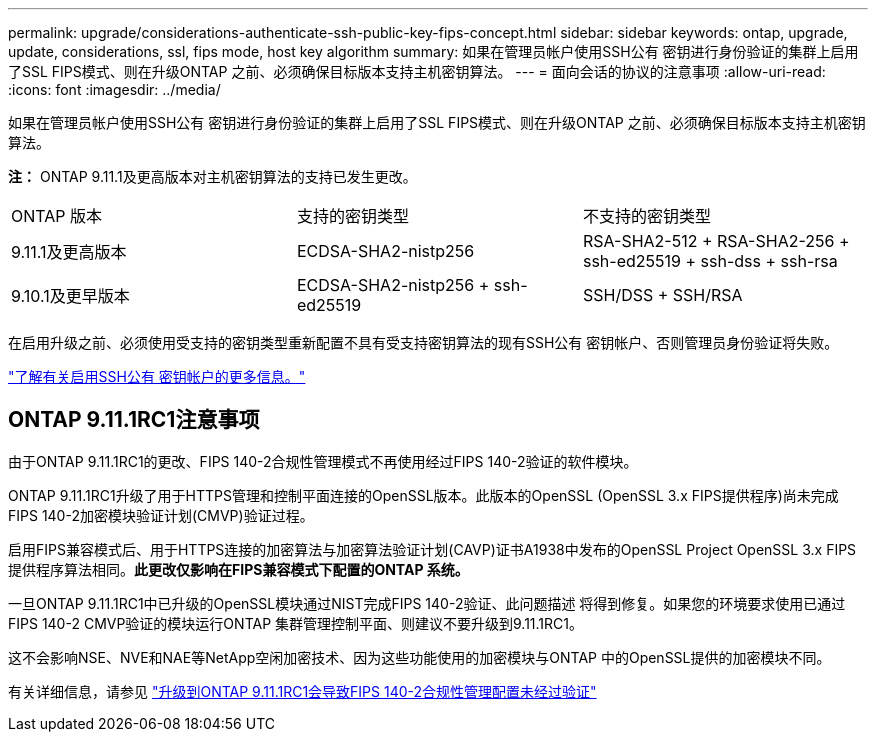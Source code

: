 ---
permalink: upgrade/considerations-authenticate-ssh-public-key-fips-concept.html 
sidebar: sidebar 
keywords: ontap, upgrade, update, considerations, ssl, fips mode, host key algorithm 
summary: 如果在管理员帐户使用SSH公有 密钥进行身份验证的集群上启用了SSL FIPS模式、则在升级ONTAP 之前、必须确保目标版本支持主机密钥算法。 
---
= 面向会话的协议的注意事项
:allow-uri-read: 
:icons: font
:imagesdir: ../media/


[role="lead"]
如果在管理员帐户使用SSH公有 密钥进行身份验证的集群上启用了SSL FIPS模式、则在升级ONTAP 之前、必须确保目标版本支持主机密钥算法。

*注：* ONTAP 9.11.1及更高版本对主机密钥算法的支持已发生更改。

[cols="30,30,30"]
|===


| ONTAP 版本 | 支持的密钥类型 | 不支持的密钥类型 


 a| 
9.11.1及更高版本
 a| 
ECDSA-SHA2-nistp256
 a| 
RSA-SHA2-512 + RSA-SHA2-256 + ssh-ed25519 + ssh-dss + ssh-rsa



 a| 
9.10.1及更早版本
 a| 
ECDSA-SHA2-nistp256 + ssh-ed25519
 a| 
SSH/DSS + SSH/RSA

|===
在启用升级之前、必须使用受支持的密钥类型重新配置不具有受支持密钥算法的现有SSH公有 密钥帐户、否则管理员身份验证将失败。

link:../authentication/enable-ssh-public-key-accounts-task.html["了解有关启用SSH公有 密钥帐户的更多信息。"]



== ONTAP 9.11.1RC1注意事项

由于ONTAP 9.11.1RC1的更改、FIPS 140-2合规性管理模式不再使用经过FIPS 140-2验证的软件模块。

ONTAP 9.11.1RC1升级了用于HTTPS管理和控制平面连接的OpenSSL版本。此版本的OpenSSL (OpenSSL 3.x FIPS提供程序)尚未完成FIPS 140-2加密模块验证计划(CMVP)验证过程。

启用FIPS兼容模式后、用于HTTPS连接的加密算法与加密算法验证计划(CAVP)证书A1938中发布的OpenSSL Project OpenSSL 3.x FIPS提供程序算法相同。*此更改仅影响在FIPS兼容模式下配置的ONTAP 系统。*

一旦ONTAP 9.11.1RC1中已升级的OpenSSL模块通过NIST完成FIPS 140-2验证、此问题描述 将得到修复。如果您的环境要求使用已通过FIPS 140-2 CMVP验证的模块运行ONTAP 集群管理控制平面、则建议不要升级到9.11.1RC1。

这不会影响NSE、NVE和NAE等NetApp空闲加密技术、因为这些功能使用的加密模块与ONTAP 中的OpenSSL提供的加密模块不同。

有关详细信息，请参见 link:https://kb.netapp.com/Advice_and_Troubleshooting/Data_Storage_Software/ONTAP_OS/Upgrading_to_ONTAP_9.11.1RC1_results_in_FIPS_140-2_compliance_management_configuration_that_is_not_validated["升级到ONTAP 9.11.1RC1会导致FIPS 140-2合规性管理配置未经过验证"^]
